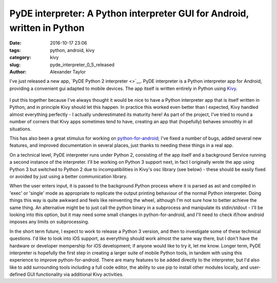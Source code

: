 PyDE interpreter: A Python interpreter GUI for Android, written in Python
#########################################################################

:date: 2016-10-17 23:06
:tags: python, android, kivy
:category: kivy
:slug: pyde_interpreter_0_5_released
:author: Alexander Taylor

I've just released a new app, `PyDE Python 2 interpreter <>`__.  PyDE
interpreter is a Python interpreter app for Android, providing a
convenient gui adapted to mobile devices. The app itself is written
entirely in Python using `Kivy <https://kivy.org/#home>`__.

.. figure:: {filename}/media/pyde_android_small.png
   :alt: Screenshot of the interpreter app.
   :align: center

I put this together because I've always thought it would be nice to
have a Python interpreter app that is itself written in Python, and in
principle Kivy should let this happen. In practice this worked even
better than I expected, Kivy handled almost everything perfectly - I
actually underestimated its maturity here! As part of the project,
I've tried to round a number of corners that Kivy apps sometimes tend
to have, creating an app that (hopefully) behaves smoothly in all
situations.

This has also been a great stimulus for working on `python-for-android
<http://python-for-android.readthedocs.io/en/latest/>`__; I've fixed
a number of bugs, added several new features, and improved
documentation in several places, just thanks to needing these things
in a real app.

On a technical level, PyDE interpreter runs under Python 2, consisting
of the app itself and a background Service running a second instance
of the interpreter. I'll be working on Python 3 support next, in fact
I originally wrote the app using Python 3 but switched to Python 2 due
to incompatibilities in Kivy's osc library (see below) - these should
be easily fixed or avoided by just using a better communication
library.

When the user enters input, it is passed to the background Python
process where it is parsed as ast and compiled in 'exec' or 'single'
mode as appropriate to replicate the output printing behaviour of the
normal Python interpreter. Doing things this way is quite awkward and
feels like reinventing the wheel, although I'm not sure how to better
achieve the same thing. An alternative might be to just call the
python binary in a subprocess and manipulate its stdin/stdout - I'll
be looking into this option, but it may need some small changes in
python-for-android, and I'll need to check if/how android imposes any
limits on subprocessing.

In the short term future, I expect to work to release a Python 3
version, and then to investigate some of these technical
questions. I'd like to look into iOS support, as everything should
work almost the same way there, but I don't have the hardware or
developer mempership for iOS development; if anyone would like to try
it, let me know. Longer term, PyDE interpreter is hopefully the first
step in creating a larger suite of mobile Python tools, in tandem with
using this experience to improve python-for-android. There are many
features to be added directly to the interpreter, but I'd also like to
add surrounding tools including a full code editor, the ability to use
pip to install other modules locally, and user-defined GUI
functionality via additional Kivy activities.
